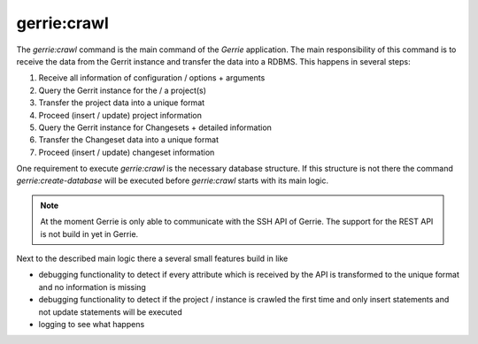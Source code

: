 gerrie:crawl
###############

The `gerrie:crawl` command is the main command of the *Gerrie* application.
The main responsibility of this command is to receive the data from the Gerrit instance and transfer the data into a RDBMS.
This happens in several steps:

#. Receive all information of configuration / options + arguments
#. Query the Gerrit instance for the / a project(s)
#. Transfer the project data into a unique format
#. Proceed (insert / update) project information
#. Query the Gerrit instance for Changesets + detailed information
#. Transfer the Changeset data into a unique format
#. Proceed (insert / update) changeset information

One requirement to execute `gerrie:crawl` is the necessary database structure.
If this structure is not there the command `gerrie:create-database` will be executed before `gerrie:crawl` starts with its main logic.

.. note::

    At the moment Gerrie is only able to communicate with the SSH API of Gerrie.
    The support for the REST API is not build in yet in Gerrie.

Next to the described main logic there a several small features build in like

* debugging functionality to detect if every attribute which is received by the API is transformed to the unique format and no information is missing
* debugging functionality to detect if the project / instance is crawled the first time and only insert statements and not update statements will be executed
* logging to see what happens

